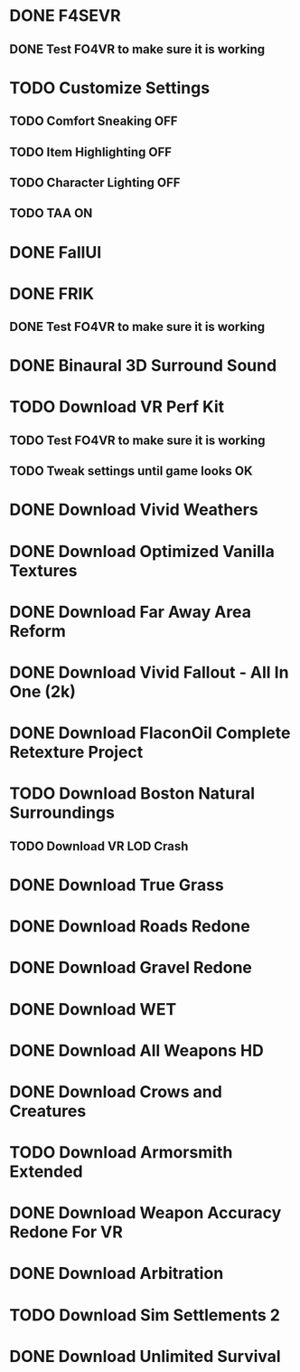 * DONE F4SEVR
  CLOSED: [2022-09-17 Sat 19:45]
** DONE Test FO4VR to make sure it is working
   CLOSED: [2022-09-17 Sat 19:45]
* TODO Customize Settings
** TODO Comfort Sneaking   OFF
** TODO Item Highlighting  OFF
** TODO Character Lighting OFF
** TODO TAA                ON
* DONE FallUI
  CLOSED: [2022-09-17 Sat 20:30]
* DONE FRIK
  CLOSED: [2022-09-18 Sun 16:46]
** DONE Test FO4VR to make sure it is working
   CLOSED: [2022-09-18 Sun 16:46]
* DONE Binaural 3D Surround Sound
  CLOSED: [2022-09-18 Sun 16:48]
* TODO Download VR Perf Kit
** TODO Test FO4VR to make sure it is working
** TODO Tweak settings until game looks OK
* DONE Download Vivid Weathers
  CLOSED: [2022-09-18 Sun 16:58]
* DONE Download Optimized Vanilla Textures
  CLOSED: [2022-09-18 Sun 17:10]
* DONE Download Far Away Area Reform
  CLOSED: [2022-09-18 Sun 17:20]
* DONE Download Vivid Fallout - All In One (2k)
  CLOSED: [2022-09-18 Sun 17:09]
* DONE Download FlaconOil Complete Retexture Project
  CLOSED: [2022-09-18 Sun 17:16]
* TODO Download Boston Natural Surroundings
** TODO Download VR LOD Crash
* DONE Download True Grass
  CLOSED: [2022-09-18 Sun 17:30]
* DONE Download Roads Redone
  CLOSED: [2022-09-18 Sun 17:29]
* DONE Download Gravel Redone
  CLOSED: [2022-09-18 Sun 17:29]
* DONE Download WET
  CLOSED: [2022-09-18 Sun 17:29]
* DONE Download All Weapons HD
  CLOSED: [2022-09-18 Sun 17:46]
* DONE Download Crows and Creatures
  CLOSED: [2022-09-18 Sun 17:46]
* TODO Download Armorsmith Extended
* DONE Download Weapon Accuracy Redone For VR
  CLOSED: [2022-09-21 Wed 20:43]
* DONE Download Arbitration
  CLOSED: [2022-09-21 Wed 20:57]
* TODO Download Sim Settlements 2
* DONE Download Unlimited Survival
  CLOSED: [2022-09-21 Wed 21:13]
